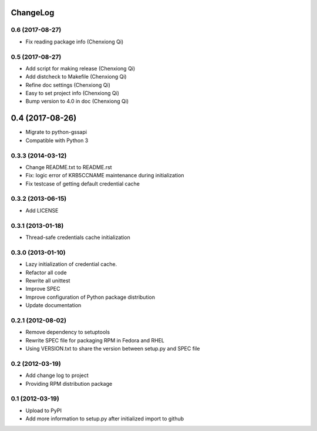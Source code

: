 ChangeLog
=========

0.6 (2017-08-27)
----------------

- Fix reading package info (Chenxiong Qi)

0.5 (2017-08-27)
----------------

- Add script for making release (Chenxiong Qi)
- Add distcheck to Makefile (Chenxiong Qi)
- Refine doc settings (Chenxiong Qi)
- Easy to set project info (Chenxiong Qi)
- Bump version to 4.0 in doc (Chenxiong Qi)

0.4 (2017-08-26)
================

- Migrate to python-gssapi
- Compatible with Python 3

0.3.3 (2014-03-12)
------------------

- Change README.txt to README.rst
- Fix: logic error of KRB5CCNAME maintenance during initialization
- Fix testcase of getting default credential cache

0.3.2 (2013-06-15)
------------------

- Add LICENSE

0.3.1 (2013-01-18)
------------------

- Thread-safe credentials cache initialization

0.3.0 (2013-01-10)
------------------

- Lazy initialization of credential cache.
- Refactor all code
- Rewrite all unittest
- Improve SPEC
- Improve configuration of Python package distribution
- Update documentation

0.2.1 (2012-08-02)
------------------

- Remove dependency to setuptools
- Rewrite SPEC file for packaging RPM in Fedora and RHEL
- Using VERSION.txt to share the version between setup.py and SPEC file

0.2 (2012-03-19)
----------------

- Add change log to project

- Providing RPM distribution package

0.1 (2012-03-19)
----------------

- Upload to PyPI

- Add more information to setup.py after initialized import to github

